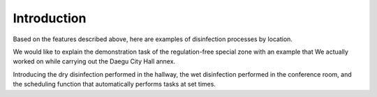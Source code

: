 Introduction
====================================================

Based on the features described above, here are examples of disinfection processes by location.

We would like to explain the demonstration task of the regulation-free special zone with an example that We actually worked on while carrying out the Daegu City Hall annex.

Introducing the dry disinfection performed in the hallway, the wet disinfection performed in the conference room, and the scheduling function that automatically performs tasks at set times.

.. thumbnail:: /_images/start_gui/process.jpg
